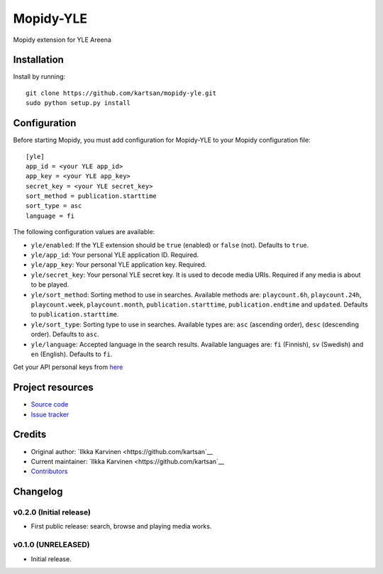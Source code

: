 ****************************
Mopidy-YLE
****************************

.. image:: https://img.shields.io/pypi/v/Mopidy-YLE.svg?style=flat
    :target: https://pypi.python.org/pypi/Mopidy-YLE/
    :alt: Latest PyPI version

.. image:: https://img.shields.io/travis/kartsan/mopidy-yle/master.svg?style=flat
    :target: https://travis-ci.org/kartsan/mopidy-yle
    :alt: Travis CI build status

.. image:: https://img.shields.io/coveralls/kartsan/mopidy-yle/master.svg?style=flat
   :target: https://coveralls.io/r/kartsan/mopidy-yle
   :alt: Test coverage

Mopidy extension for YLE Areena


Installation
============

Install by running::

    git clone https://github.com/kartsan/mopidy-yle.git
    sudo python setup.py install


Configuration
=============

Before starting Mopidy, you must add configuration for
Mopidy-YLE to your Mopidy configuration file::

    [yle]
    app_id = <your YLE app_id>
    app_key = <your YLE app_key>
    secret_key = <your YLE secret_key>
    sort_method = publication.starttime
    sort_type = asc
    language = fi

The following configuration values are available:

- ``yle/enabled``: If the YLE extension should be ``true`` (enabled) or ``false`` (not). Defaults to ``true``.

- ``yle/app_id``: Your personal YLE application ID. Required.

- ``yle/app_key``: Your personal YLE application key. Required.

- ``yle/secret_key``: Your personal YLE secret key. It is used to decode media URIs. Required if any media is about to be played.

- ``yle/sort_method``: Sorting method to use in searches. Available methods are: ``playcount.6h``, ``playcount.24h``, ``playcount.week``, ``playcount.month``, ``publication.starttime``, ``publication.endtime`` and ``updated``. Defaults to ``publication.starttime``.

- ``yle/sort_type``: Sorting type to use in searches. Available types are: ``asc`` (ascending order), ``desc`` (descending order). Defaults to ``asc``.

- ``yle/language``: Accepted language in the search results. Available languages are: ``fi`` (Finnish), ``sv`` (Swedish) and ``en`` (English). Defaults to ``fi``.

Get your API personal keys from `here <https://tunnus.yle.fi/api-avaimet>`_


Project resources
=================

- `Source code <https://github.com/kartsan/mopidy-yle>`_
- `Issue tracker <https://github.com/kartsan/mopidy-yle/issues>`_


Credits
=======

- Original author: `Ilkka Karvinen <https://github.com/kartsan`__
- Current maintainer: `Ilkka Karvinen <https://github.com/kartsan`__
- `Contributors <https://github.com/kartsan/mopidy-yle/graphs/contributors>`_


Changelog
=========

v0.2.0 (Initial release)
----------------------------------------

- First public release: search, browse and playing media works.


v0.1.0 (UNRELEASED)
----------------------------------------

- Initial release.
